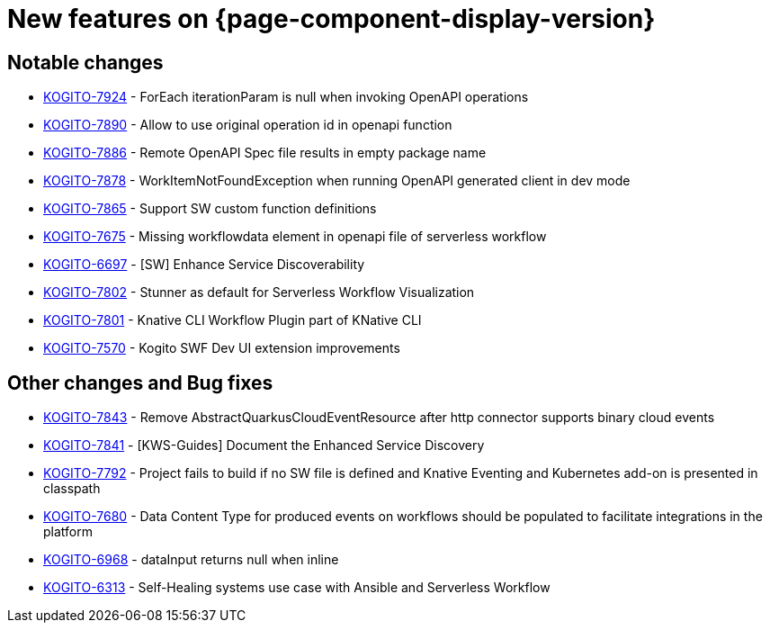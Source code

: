 = New features on {page-component-display-version}
:compat-mode!:

== Notable changes

* link:https://issues.redhat.com/browse/KOGITO-7924[KOGITO-7924] - ForEach iterationParam is null when invoking OpenAPI operations
* link:https://issues.redhat.com/browse/KOGITO-7890[KOGITO-7890] - Allow to use original operation id in openapi function
* link:https://issues.redhat.com/browse/KOGITO-7886[KOGITO-7886] - Remote OpenAPI Spec file results in empty package name
* link:https://issues.redhat.com/browse/KOGITO-7878[KOGITO-7878] - WorkItemNotFoundException when running OpenAPI generated client in dev mode
* link:https://issues.redhat.com/browse/KOGITO-7865[KOGITO-7865] - Support SW custom function definitions
* link:https://issues.redhat.com/browse/KOGITO-7675[KOGITO-7675] - Missing workflowdata element in openapi file of serverless workflow
* link:https://issues.redhat.com/browse/KOGITO-6697[KOGITO-6697] - [SW] Enhance Service Discoverability
* link:https://issues.redhat.com/browse/KOGITO-7802[KOGITO-7802] - Stunner as default for Serverless Workflow Visualization
* link:https://issues.redhat.com/browse/KOGITO-7801[KOGITO-7801] - Knative CLI Workflow Plugin part of KNative CLI
* link:https://issues.redhat.com/browse/KOGITO-7570[KOGITO-7570] - Kogito SWF Dev UI extension improvements


== Other changes and Bug fixes

* link:https://issues.redhat.com/browse/KOGITO-7843[KOGITO-7843] - Remove AbstractQuarkusCloudEventResource after http connector supports binary cloud events
* link:https://issues.redhat.com/browse/KOGITO-7841[KOGITO-7841] - [KWS-Guides] Document the Enhanced Service Discovery
* link:https://issues.redhat.com/browse/KOGITO-7792[KOGITO-7792] - Project fails to build if no SW file is defined and Knative Eventing and Kubernetes add-on is presented in classpath
* link:https://issues.redhat.com/browse/KOGITO-7680[KOGITO-7680] - Data Content Type for produced events on workflows should be populated to facilitate integrations in the platform
* link:https://issues.redhat.com/browse/KOGITO-6968[KOGITO-6968] - dataInput returns null when inline
* link:https://issues.redhat.com/browse/KOGITO-6313[KOGITO-6313] - Self-Healing systems use case with Ansible and Serverless Workflow
